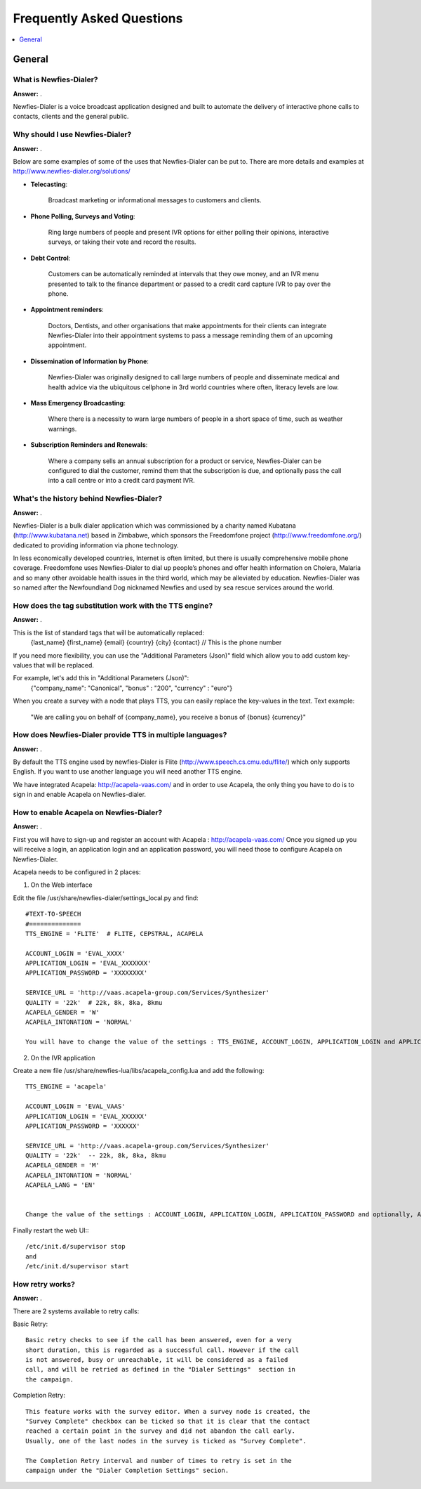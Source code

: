 .. _faq:

==========================
Frequently Asked Questions
==========================

.. contents::
    :local:
    :depth: 1

.. _faq-general:

General
=======

.. _faq-what-is-newfies-dialer:


What is Newfies-Dialer?
-----------------------

**Answer:** .

Newfies-Dialer is a voice broadcast application designed and built to automate the delivery of interactive phone calls to contacts, clients and the general public.


.. _faq-why-should-use-newfies-dialer:


Why should I use Newfies-Dialer?
--------------------------------

**Answer:** .

Below are some examples of some of the uses that Newfies-Dialer can be put to. There are more details and examples at http://www.newfies-dialer.org/solutions/

* **Telecasting**:

    Broadcast marketing or informational messages to customers and clients.


* **Phone Polling, Surveys and Voting**:

    Ring large numbers of people and present IVR options for either polling their opinions, interactive surveys, or taking their vote and record the results.

* **Debt Control**:

    Customers can be automatically reminded at intervals that they owe money, and an IVR menu presented to talk to the finance department or passed to a credit card capture IVR to pay over the phone.

* **Appointment reminders**:

    Doctors, Dentists, and other organisations that make appointments for their clients can integrate Newfies-Dialer into their appointment systems to pass a message reminding them of an upcoming appointment.

* **Dissemination of Information by Phone**:

    Newfies-Dialer was originally designed to call large numbers of people and disseminate medical and health advice via the ubiquitous cellphone in 3rd world countries where often, literacy levels are low.

* **Mass Emergency Broadcasting**:

        Where there is a necessity to warn large numbers of people in a short space of time, such as weather warnings.


* **Subscription Reminders and Renewals**:

    Where a company sells an annual subscription for a product or service, Newfies-Dialer can be configured to dial the customer, remind them that the subscription is due, and optionally pass the call into a call centre or into a credit card payment IVR.



.. _faq-what-s-the-history-newfies-dialer:


What's the history behind Newfies-Dialer?
-----------------------------------------

**Answer:** .

Newfies-Dialer is a bulk dialer application which was commissioned by a charity named Kubatana (http://www.kubatana.net) based in Zimbabwe, which sponsors the Freedomfone project (http://www.freedomfone.org/) dedicated to providing information via phone technology.

In less economically developed countries, Internet is often limited, but there is usually comprehensive mobile phone coverage. Freedomfone uses Newfies-Dialer to dial up people’s phones and offer health information on Cholera, Malaria and so many other avoidable health issues in the third world, which may be alleviated by education. Newfies-Dialer was so named after the Newfoundland Dog nicknamed Newfies and used by sea rescue services around the world.



.. _faq-how-does-tag-substitution-work:


How does the tag substitution work with the TTS engine?
-------------------------------------------------------

**Answer:** .

This is the list of standard tags that will be automatically replaced:
    {last_name}
    {first_name}
    {email}
    {country}
    {city}
    {contact}  // This is the phone number

If you need more flexibility, you can use the "Additional Parameters (Json)" field which allow you to add custom key-values that will be replaced.

For example, let's add this in "Additional Parameters (Json)":
    {"company_name": "Canonical", "bonus" : "200", "currency" : "euro"}

When you create a survey with a node that plays TTS, you can easily replace the key-values in the text.
Text example:
    "We are calling you on behalf of {company_name}, you receive a bonus of {bonus} {currency}"


.. _faq-how-provide-tts-in-multiple-languages:


How does Newfies-Dialer provide TTS in multiple languages?
----------------------------------------------------------

**Answer:** .

By default the TTS engine used by newfies-Dialer is Flite (http://www.speech.cs.cmu.edu/flite/)
which only supports English. If you want to use another language you will need another TTS engine.

We have integrated Acapela: http://acapela-vaas.com/ and in order to use Acapela,
the only thing you have to do is to sign in and enable Acapela on Newfies-dialer.


.. _faq-how-enable-acapela:


How to enable Acapela on Newfies-Dialer?
----------------------------------------

**Answer:** .

First you will have to sign-up and register an account with Acapela : http://acapela-vaas.com/
Once you signed up you will receive a login, an application login and an application password, you will need those to configure Acapela on Newfies-Dialer.

Acapela needs to be configured in 2 places:

1. On the Web interface

Edit the file /usr/share/newfies-dialer/settings_local.py and find::

    #TEXT-TO-SPEECH
    #==============
    TTS_ENGINE = 'FLITE'  # FLITE, CEPSTRAL, ACAPELA

    ACCOUNT_LOGIN = 'EVAL_XXXX'
    APPLICATION_LOGIN = 'EVAL_XXXXXXX'
    APPLICATION_PASSWORD = 'XXXXXXXX'

    SERVICE_URL = 'http://vaas.acapela-group.com/Services/Synthesizer'
    QUALITY = '22k'  # 22k, 8k, 8ka, 8kmu
    ACAPELA_GENDER = 'W'
    ACAPELA_INTONATION = 'NORMAL'

    You will have to change the value of the settings : TTS_ENGINE, ACCOUNT_LOGIN, APPLICATION_LOGIN and APPLICATION_PASSWORD.


2. On the IVR application

Create a new file /usr/share/newfies-lua/libs/acapela_config.lua and add the following::

    TTS_ENGINE = 'acapela'

    ACCOUNT_LOGIN = 'EVAL_VAAS'
    APPLICATION_LOGIN = 'EVAL_XXXXXX'
    APPLICATION_PASSWORD = 'XXXXXX'

    SERVICE_URL = 'http://vaas.acapela-group.com/Services/Synthesizer'
    QUALITY = '22k'  -- 22k, 8k, 8ka, 8kmu
    ACAPELA_GENDER = 'M'
    ACAPELA_INTONATION = 'NORMAL'
    ACAPELA_LANG = 'EN'


    Change the value of the settings : ACCOUNT_LOGIN, APPLICATION_LOGIN, APPLICATION_PASSWORD and optionally, ACAPELA_LANG.


Finally restart the web UI:::

    /etc/init.d/supervisor stop
    and
    /etc/init.d/supervisor start


.. _faq-how-retry-works:


How retry works?
----------------

**Answer:** .

There are 2 systems available to retry calls:

Basic Retry::

    Basic retry checks to see if the call has been answered, even for a very 
    short duration, this is regarded as a successful call. However if the call
    is not answered, busy or unreachable, it will be considered as a failed 
    call, and will be retried as defined in the "Dialer Settings"  section in 
    the campaign.


Completion Retry::

    This feature works with the survey editor. When a survey node is created, the
    "Survey Complete" checkbox can be ticked so that it is clear that the contact
    reached a certain point in the survey and did not abandon the call early.
    Usually, one of the last nodes in the survey is ticked as "Survey Complete".

    The Completion Retry interval and number of times to retry is set in the 
    campaign under the "Dialer Completion Settings" secion. 

 
